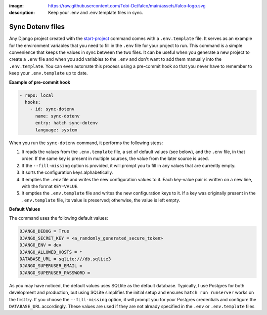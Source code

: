 :image: https://raw.githubusercontent.com/Tobi-De/falco/main/assets/falco-logo.svg
:description: Keep your .env and .env.template files in sync.

Sync Dotenv files
=================


.. cappa:: falco.commands.SyncDotenv


Any Django project created with the `start-project </guides/start_project.html>`_ command comes with a ``.env.template`` file. It serves as an example for the environment variables that
you need to fill in the ``.env`` file for your project to run. This command is a simple convenience that keeps the values in sync between the two files. It can be useful when you generate
a new project to create a ``.env`` file and when you add variables to the ``.env`` and don't want to add them manually into the ``.env.template``. You can even automate this process using a pre-commit hook
so that you never have to remember to keep your ``.env.template`` up to date.

**Example of pre-commit hook**

.. code:: yaml

  - repo: local
    hooks:
      - id: sync-dotenv
        name: sync-dotenv
        entry: hatch sync-dotenv
        language: system

When you run the ``sync-dotenv`` command, it performs the following steps:

#. It reads the values from the ``.env.template`` file, a set of default values (see below), and the ``.env`` file, in that order. If the same key is present in multiple sources, the value from the later source is used.
#. If the ``--fill-missing`` option is provided, it will prompt you to fill in any values that are currently empty.
#. It sorts the configuration keys alphabetically.
#. It empties the ``.env`` file and writes the new configuration values to it. Each key-value pair is written on a new line, with the format ``KEY=VALUE``.
#. It empties the ``.env.template`` file and writes the new configuration keys to it. If a key was originally present in the ``.env.template`` file, its value is preserved; otherwise, the value is left empty.


**Default Values**

The command uses the following default values:

.. code-block:: text

  DJANGO_DEBUG = True
  DJANGO_SECRET_KEY = <a_randomly_generated_secure_token>
  DJANGO_ENV = dev
  DJANGO_ALLOWED_HOSTS = *
  DATABASE_URL = sqlite:///db.sqlite3
  DJANGO_SUPERUSER_EMAIL =
  DJANGO_SUPERUSER_PASSWORD =

As you may have noticed, the default values uses SQLlite as the default database.
Typically, I use Postgres for both development and production, but using SQLite simplifies the initial setup
and ensures ``hatch run runserver`` works on the first try. If you choose the ``--fill-missing`` option, it
will prompt you for your Postgres credentials and configure the ``DATABASE_URL`` accordingly.
These values are used if they are not already specified in the ``.env`` or ``.env.template`` files.
